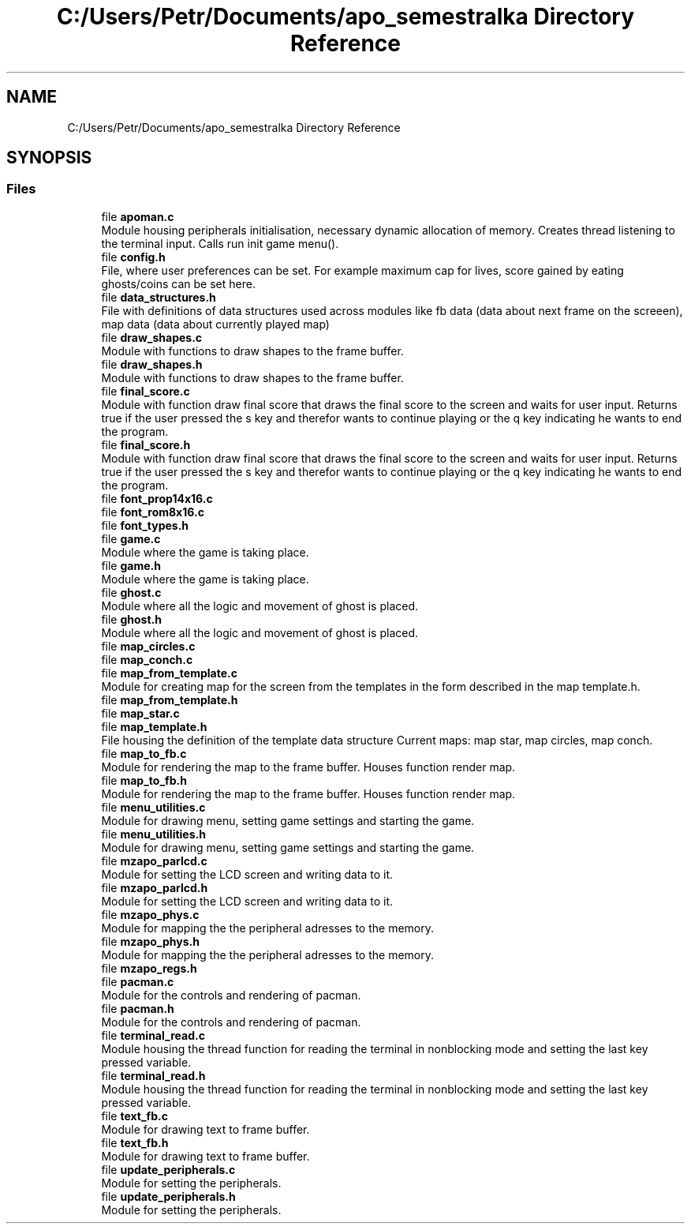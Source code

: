 .TH "C:/Users/Petr/Documents/apo_semestralka Directory Reference" 3 "Tue May 4 2021" "Version 1.0.0" "Pac-Man" \" -*- nroff -*-
.ad l
.nh
.SH NAME
C:/Users/Petr/Documents/apo_semestralka Directory Reference
.SH SYNOPSIS
.br
.PP
.SS "Files"

.in +1c
.ti -1c
.RI "file \fBapoman\&.c\fP"
.br
.RI "Module housing peripherals initialisation, necessary dynamic allocation of memory\&. Creates thread listening to the terminal input\&. Calls run init game menu()\&. "
.ti -1c
.RI "file \fBconfig\&.h\fP"
.br
.RI "File, where user preferences can be set\&. For example maximum cap for lives, score gained by eating ghosts/coins can be set here\&. "
.ti -1c
.RI "file \fBdata_structures\&.h\fP"
.br
.RI "File with definitions of data structures used across modules like fb data (data about next frame on the screeen), map data (data about currently played map) "
.ti -1c
.RI "file \fBdraw_shapes\&.c\fP"
.br
.RI "Module with functions to draw shapes to the frame buffer\&. "
.ti -1c
.RI "file \fBdraw_shapes\&.h\fP"
.br
.RI "Module with functions to draw shapes to the frame buffer\&. "
.ti -1c
.RI "file \fBfinal_score\&.c\fP"
.br
.RI "Module with function draw final score that draws the final score to the screen and waits for user input\&. Returns true if the user pressed the s key and therefor wants to continue playing or the q key indicating he wants to end the program\&. "
.ti -1c
.RI "file \fBfinal_score\&.h\fP"
.br
.RI "Module with function draw final score that draws the final score to the screen and waits for user input\&. Returns true if the user pressed the s key and therefor wants to continue playing or the q key indicating he wants to end the program\&. "
.ti -1c
.RI "file \fBfont_prop14x16\&.c\fP"
.br
.ti -1c
.RI "file \fBfont_rom8x16\&.c\fP"
.br
.ti -1c
.RI "file \fBfont_types\&.h\fP"
.br
.ti -1c
.RI "file \fBgame\&.c\fP"
.br
.RI "Module where the game is taking place\&. "
.ti -1c
.RI "file \fBgame\&.h\fP"
.br
.RI "Module where the game is taking place\&. "
.ti -1c
.RI "file \fBghost\&.c\fP"
.br
.RI "Module where all the logic and movement of ghost is placed\&. "
.ti -1c
.RI "file \fBghost\&.h\fP"
.br
.RI "Module where all the logic and movement of ghost is placed\&. "
.ti -1c
.RI "file \fBmap_circles\&.c\fP"
.br
.ti -1c
.RI "file \fBmap_conch\&.c\fP"
.br
.ti -1c
.RI "file \fBmap_from_template\&.c\fP"
.br
.RI "Module for creating map for the screen from the templates in the form described in the map template\&.h\&. "
.ti -1c
.RI "file \fBmap_from_template\&.h\fP"
.br
.ti -1c
.RI "file \fBmap_star\&.c\fP"
.br
.ti -1c
.RI "file \fBmap_template\&.h\fP"
.br
.RI "File housing the definition of the template data structure Current maps: map star, map circles, map conch\&. "
.ti -1c
.RI "file \fBmap_to_fb\&.c\fP"
.br
.RI "Module for rendering the map to the frame buffer\&. Houses function render map\&. "
.ti -1c
.RI "file \fBmap_to_fb\&.h\fP"
.br
.RI "Module for rendering the map to the frame buffer\&. Houses function render map\&. "
.ti -1c
.RI "file \fBmenu_utilities\&.c\fP"
.br
.RI "Module for drawing menu, setting game settings and starting the game\&. "
.ti -1c
.RI "file \fBmenu_utilities\&.h\fP"
.br
.RI "Module for drawing menu, setting game settings and starting the game\&. "
.ti -1c
.RI "file \fBmzapo_parlcd\&.c\fP"
.br
.RI "Module for setting the LCD screen and writing data to it\&. "
.ti -1c
.RI "file \fBmzapo_parlcd\&.h\fP"
.br
.RI "Module for setting the LCD screen and writing data to it\&. "
.ti -1c
.RI "file \fBmzapo_phys\&.c\fP"
.br
.RI "Module for mapping the the peripheral adresses to the memory\&. "
.ti -1c
.RI "file \fBmzapo_phys\&.h\fP"
.br
.RI "Module for mapping the the peripheral adresses to the memory\&. "
.ti -1c
.RI "file \fBmzapo_regs\&.h\fP"
.br
.ti -1c
.RI "file \fBpacman\&.c\fP"
.br
.RI "Module for the controls and rendering of pacman\&. "
.ti -1c
.RI "file \fBpacman\&.h\fP"
.br
.RI "Module for the controls and rendering of pacman\&. "
.ti -1c
.RI "file \fBterminal_read\&.c\fP"
.br
.RI "Module housing the thread function for reading the terminal in nonblocking mode and setting the last key pressed variable\&. "
.ti -1c
.RI "file \fBterminal_read\&.h\fP"
.br
.RI "Module housing the thread function for reading the terminal in nonblocking mode and setting the last key pressed variable\&. "
.ti -1c
.RI "file \fBtext_fb\&.c\fP"
.br
.RI "Module for drawing text to frame buffer\&. "
.ti -1c
.RI "file \fBtext_fb\&.h\fP"
.br
.RI "Module for drawing text to frame buffer\&. "
.ti -1c
.RI "file \fBupdate_peripherals\&.c\fP"
.br
.RI "Module for setting the peripherals\&. "
.ti -1c
.RI "file \fBupdate_peripherals\&.h\fP"
.br
.RI "Module for setting the peripherals\&. "
.in -1c
